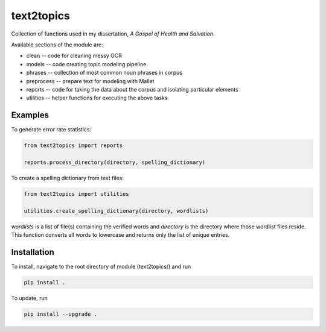===========
text2topics
===========

Collection of functions used in my dissertation, *A Gospel of Health and Salvation*. 

Available sections of the module are: 

+ clean -- code for cleaning messy OCR
+ models -- code creating topic modeling pipeline
+ phrases -- collection of most common noun phrases in corpus
+ preprocess -- prepare text for modeling with Mallet
+ reports -- code for taking the data about the corpus and isolating particular elements
+ utilities -- helper functions for executing the above tasks


Examples
--------

To generate error rate statistics:

.. code-block:: python

	from text2topics import reports

	reports.process_directory(directory, spelling_dictionary)

To create a spelling dictionary from text files:

.. code-block:: python

	from text2topics import utilities

	utilities.create_spelling_dictionary(directory, wordlists)

`wordlists` is a list of file(s) containing the verified words and `directory` is the directory where those wordlist files reside. This function converts all words to lowercase and returns only the list of unique entries.



Installation
------------

To install, navigate to the root directory of module (text2topics/) and run

.. code-block::
	
	pip install .


To update, run

.. code-block::
	
	pip install --upgrade .
